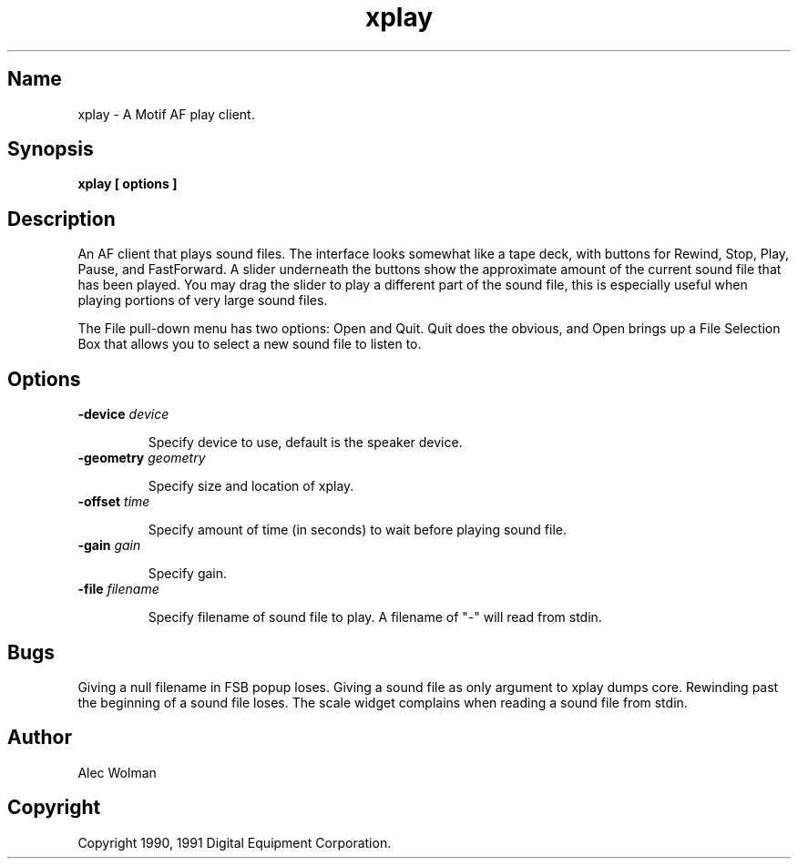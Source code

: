 .TH xplay 1
.SH Name
xplay - A Motif AF play client.
.SH Synopsis
.B
xplay [ options ]
.SH Description
.PP
An AF client that plays sound files.  The interface looks somewhat
like a tape deck, with buttons for Rewind, Stop, Play, Pause, and FastForward.
A slider underneath the buttons show the approximate amount of the current
sound file that has been played.  You may drag the slider to play a different
part of the sound file, this is especially useful when playing portions of
very large sound files.
.PP
The File pull-down menu has two options: Open and Quit. Quit does the
obvious, and Open brings up a File Selection Box that allows you to
select a new sound file to listen to.
.SH Options
.TP
.B \-device \fIdevice\fP
.IP 
Specify device to use, default is the speaker device.
.TP
.B \-geometry \fIgeometry\fP
.IP
Specify size and location of xplay.
.TP
.B \-offset \fItime\fP    
.IP
Specify amount of time (in seconds) to wait before playing sound file.
.TP
.B \-gain \fIgain\fP        
.IP
Specify gain.
.TP
.B \-file \fIfilename\fP        
.IP
Specify filename of sound file to play. A filename of "-" will read from
stdin.
.SH Bugs
Giving a null filename in FSB popup loses.
Giving a sound file as only argument to xplay dumps core.
Rewinding past the beginning of a sound file loses.
The scale widget complains when reading a sound file from stdin.
.SH Author
Alec Wolman
.SH Copyright
Copyright 1990, 1991 Digital Equipment Corporation.
